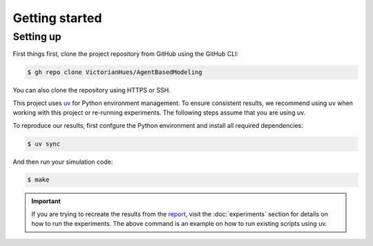 Getting started
===============

Setting up
----------

First things first, clone the project repository from GitHub using the GitHub CLI:

.. code-block:: console

   $ gh repo clone VictorianHues/AgentBasedModeling

You can also clone the repository using HTTPS or SSH.

This project uses `uv <https://docs.astral.sh/uv/>`_ for Python environment management.
To ensure consistent results, we recommend using uv when working with this project or 
re-running experiments. The following steps assume that you are using uv.

To reproduce our results, first confgure the Python environment and install all 
required dependencies:

.. code-block:: console

   $ uv sync

And then run your simulation code:

.. code-block:: console

   $ make

.. important::

   If you are trying to recreate the results from the `report 
   <https://github.com/VictorianHues/AgentBasedModeling/blob/main/project_report.pdf>`_, 
   visit the :doc:`experiments` section for details on how to run the experiments. 
   The above command is an example on how to run existing scripts using uv.


